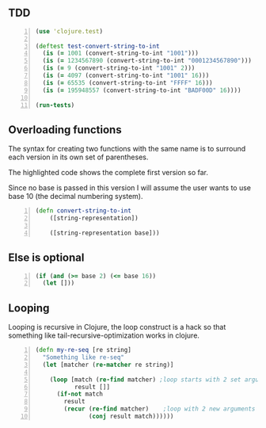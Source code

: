 ** TDD
#+BEGIN_SRC clojure -n :i clj :async :results verbatim code
  (use 'clojure.test)

  (deftest test-convert-string-to-int
    (is (= 1001 (convert-string-to-int "1001")))
    (is (= 1234567890 (convert-string-to-int "0001234567890")))
    (is (= 9 (convert-string-to-int "1001" 2)))
    (is (= 4097 (convert-string-to-int "1001" 16)))
    (is (= 65535 (convert-string-to-int "FFFF" 16)))
    (is (= 195948557 (convert-string-to-int "BADF00D" 16))))

  (run-tests)
#+END_SRC

** Overloading functions
The syntax for creating two functions with the
same name is to surround each version in its
own set of parentheses.

The highlighted code shows the complete first
version so far.

Since no base is passed in this version I will
assume the user wants to use base 10 (the
decimal numbering system).

#+BEGIN_SRC clojure -n :i clj :async :results verbatim code
  (defn convert-string-to-int
      ([string-representation])

      ([string-representation base]))
#+END_SRC

** Else is optional
#+BEGIN_SRC clojure -n :i clj :async :results verbatim code
  (if (and (>= base 2) (<= base 16))
    (let []))
#+END_SRC

** Looping
Looping is recursive in Clojure, the loop
construct is a hack so that something like
tail-recursive-optimization works in clojure.

#+BEGIN_SRC clojure -n :i clj :async :results verbatim code
  (defn my-re-seq [re string]
    "Something like re-seq"
    (let [matcher (re-matcher re string)]

      (loop [match (re-find matcher) ;loop starts with 2 set arguments
             result []]
        (if-not match
          result
          (recur (re-find matcher)    ;loop with 2 new arguments
                 (conj result match))))))
#+END_SRC